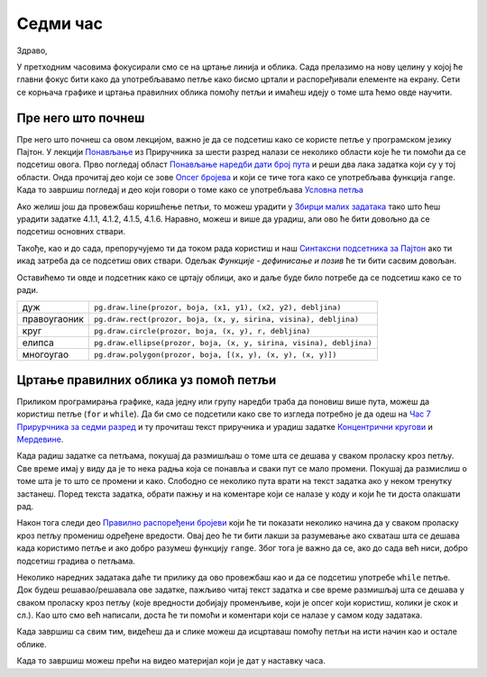 Седми час
========

Здраво,

У претходним часовима фокусирали смо се на цртање линија и облика. Сада прелазимо на нову целину у којој ће главни фокус бити како да употребљавамо петље како бисмо цртали и распоређивали елементе на екрану. Сети се корњача графике и цртања правилних облика помоћу петљи и имаћеш идеју о томе шта ћемо овде научити. 

Пре него што почнеш
-------------------

Пре него што почнеш са овом лекцијом, важно је да се подсетиш како се користе петље у програмском језику Пајтон. У лекцији `Понављање <https://petlja.org/biblioteka/r/lekcije/prirucnik-python/kontrolatoka-cas11#id1>`__ из Приручника за шести разред налази се неколико области које ће ти помоћи да се подсетиш овога. Прво погледај област `Понављање наредби дати број пута <https://petlja.org/biblioteka/r/lekcije/prirucnik-python/kontrolatoka-cas11#id2>`__ и реши два лака задатка који су у тој области. Онда прочитај део који се зове `Опсег бројева <https://petlja.org/biblioteka/r/lekcije/prirucnik-python/kontrolatoka-cas11#range>`__ и који се тиче тога како се употребљава функција ``range``. Када то завршиш погледај и део који говори о томе како се употребљава `Условна петља <https://petlja.org/biblioteka/r/lekcije/prirucnik-python/kontrolatoka-cas19#>`__

Ако желиш још да провежбаш коришћење петљи, то можеш урадити у `Збирци малих задатака <https://petlja.org/biblioteka/r/lekcije/python-zbirka-malih-zadataka/funkcije#id3>`__ тако што ћеш урадити задатке 4.1.1, 4.1.2, 4.1.5, 4.1.6. Наравно, можеш и више да урадиш, али ово ће бити довољно да се подсетиш основних ствари. 

Такође, као и до сада, препоручујемо ти да током рада користиш и наш `Синтаксни подсетника за Пајтон <https://petljamediastorage.blob.core.windows.net/root/Media/Default/Help/cheatsheet.pdf>`__ ако ти икад затреба да се подсетиш ових ствари. Одељак *Функције - дефинисање и позив* ће ти бити сасвим довољан.

Оставићемо ти овде и подсетник како се цртају облици, ако и даље буде било потребе да се подсетиш како се то ради. 

============  =================================================================================
дуж           ``pg.draw.line(prozor, boja, (x1, y1), (x2, y2), debljina)``
правоугаоник  ``pg.draw.rect(prozor, boja, (x, y, sirina, visina), debljina)``
круг          ``pg.draw.circle(prozor, boja, (x, y), r, debljina)``
елипса        ``pg.draw.ellipse(prozor, boja, (x, y, sirina, visina), debljina)``
многоугао     ``pg.draw.polygon(prozor, boja, [(x, y), (x, y), (x, y)])``
============  =================================================================================

Цртање правилних облика уз помоћ петљи
--------------------------------------

Приликом програмирања графике, када једну или групу наредби траба да поновиш више пута, можеш да користиш петље (``for`` и ``while``). Да би смо се подсетили како све то изгледа потребно је да одеш на `Час 7 Прирурчника за седми разред <https://petlja.org/biblioteka/r/lekcije/pygame-prirucnik/petlje-cas7>`__ и ту прочиташ текст приручника и урадиш задатке `Концентрични кругови <https://petlja.org/biblioteka/r/lekcije/pygame-prirucnik/petlje-cas7#id3>`__ и `Мердевине <https://petlja.org/biblioteka/r/lekcije/pygame-prirucnik/petlje-cas7#id4>`__.

Када радиш задатке са петљама, покушај да размишљаш о томе шта се дешава у сваком проласку кроз петљу. Све време имај у виду да је то нека радња која се понавља и сваки пут се мало промени. Покушај да размислиш о томе шта је то што се промени и како. Слободно се неколико пута врати на текст задатка ако у неком тренутку застанеш. Поред текста задатка, обрати пажњу и на коментаре који се налазе у коду и који ће ти доста олакшати рад. 

Након тога следи део `Правилно распоређени бројеви <https://petlja.org/biblioteka/r/lekcije/pygame-prirucnik/petlje-cas7#id5>`__ који ће ти показати неколико начина да у сваком проласку кроз петљу промениш одређене вредости. 
Овај део ће ти бити лакши за разумевање ако схваташ шта се дешава када користимо петље и ако добро разумеш функцију ``range``. Због тога је важно да се, ако до сада већ ниси, добро подсетиш градива о петљама. 

Неколико наредних задатака даће ти прилику да ово провежбаш као и да се подсетиш употребе ``while`` петље. 
Док будеш решавао/решавала ове задатке, пажљиво читај текст задатка и све време размишљај шта се дешава у сваком проласку кроз петљу (које вредности добијају променљиве, који је опсег који користиш, колики је скок и сл.). Као што смо већ написали, доста ће ти помоћи и коментари који се налазе у самом коду задатака. 

Када завршиш са свим тим, видећеш да и слике можеш да исцртаваш помоћу петљи на исти начин као и остале облике. 

Када то завршиш можеш прећи на видеo материјал који је дат у наставку часа. 